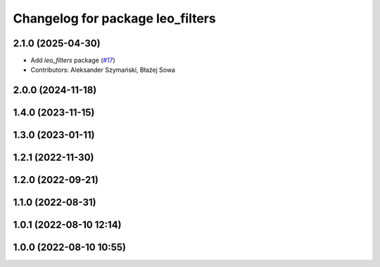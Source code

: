 ^^^^^^^^^^^^^^^^^^^^^^^^^^^^^^^^^
Changelog for package leo_filters
^^^^^^^^^^^^^^^^^^^^^^^^^^^^^^^^^

2.1.0 (2025-04-30)
------------------
* Add `leo_filters` package (`#17 <https://github.com/LeoRover/leo_robot-ros2/issues/17>`_)
* Contributors: Aleksander Szymański, Błażej Sowa

2.0.0 (2024-11-18)
------------------

1.4.0 (2023-11-15)
------------------

1.3.0 (2023-01-11)
------------------

1.2.1 (2022-11-30)
------------------

1.2.0 (2022-09-21)
------------------

1.1.0 (2022-08-31)
------------------

1.0.1 (2022-08-10 12:14)
------------------------

1.0.0 (2022-08-10 10:55)
------------------------
